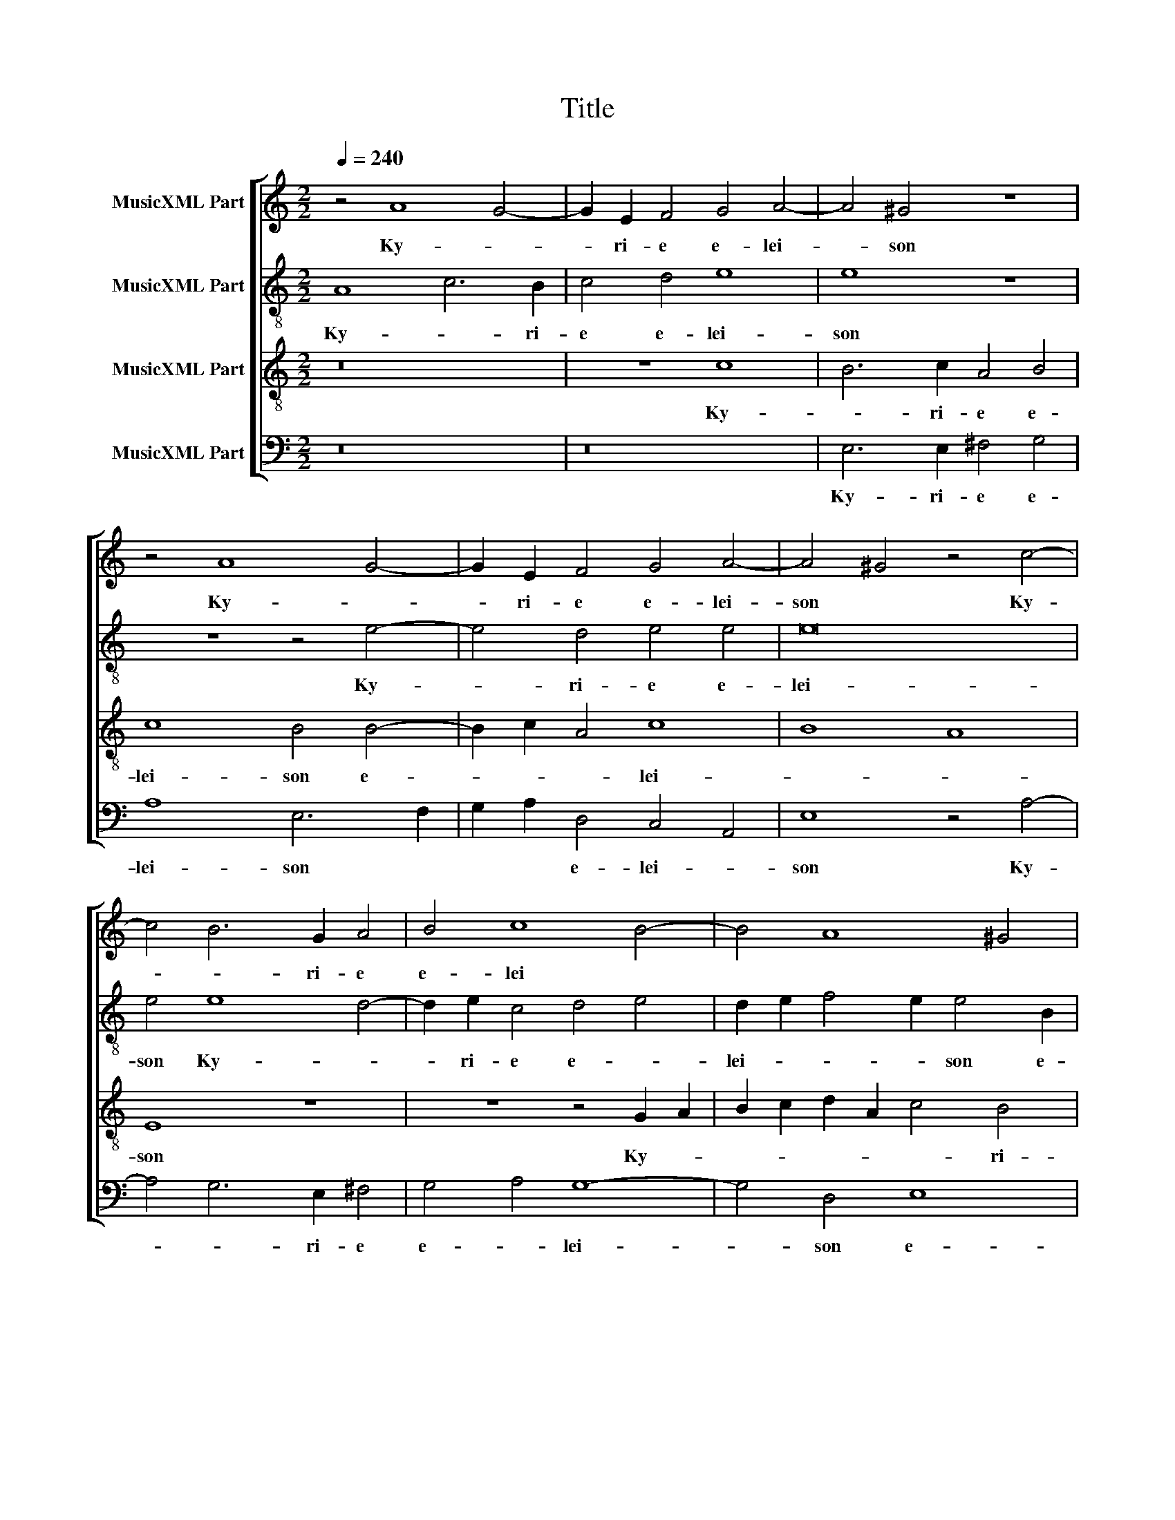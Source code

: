 X:1
T:Title
%%score [ 1 2 3 4 ]
L:1/8
Q:1/4=240
M:2/2
K:C
V:1 treble nm="MusicXML Part"
V:2 treble-8 nm="MusicXML Part"
V:3 treble-8 nm="MusicXML Part"
V:4 bass nm="MusicXML Part"
V:1
 z4 A8 G4- | G2 E2 F4 G4 A4- | A4 ^G4 z8 | z4 A8 G4- | G2 E2 F4 G4 A4- | A4 ^G4 z4 c4- | %6
w: Ky- *|* ri- e e- lei-|* son|Ky- *|* ri- e e- lei-|son * Ky-|
 c4 B6 G2 A4 | B4 c8 B4- | B4 A8 ^G4 | A16 | ^G16 | G8 E4 c4- | c4 B2 A2 c4 B4 | A4 G4 F8 | %14
w: * * ri- e|e- lei *|||son.|Chri- ste e-||* * lei-|
 E12 C4 | z4 c8 B4 | A4 G4 F8 | E4 e8 d4- | d2 c2 c8 B4- | B2 A2 A6 G2 G4- | G4 F4 G8 | E16 | %22
w: * son|Chri- ste|e- * lei-|son, Chri- *|* * ste e-|* * * * lei-||son.|
 z4 G8 A4- | A2 G2 ^F4 G4 E4 | A4 G6 A2 F4 | E8 z4 A4- | A4 G6 A2 F2 E2 | D4 C4 G2 c4 B2 | c8 A8 | %29
w: Ky- *|* * ri- e e-|lei- * * *|son Ky-|* * * ri- *|e e- * lei *||
 B4 c4 A8 | B6 A2 G4 c4- | c2 B2 A2 G2 F2 E2 c4 | B4 A8 ^G4 | A16 | ^G16 |] z104 || %36
w: * son Ky-|* * ri- e|* * * * * * e-|lei- * *||son.||
[M:2/2] z8 A6 A2 | G4 E4 ^F4 G4 | A4 A4 ^G8 | z16 | G8 E4 c4- | c4 A4 c4 B4 | z4 E8 A4- | %43
w: Et in|ter- ra pax ho-|mi- ni- bus||bo- nae vo-|* lun- ta- tis.|Lau- da-|
 A4 G4 E2 G4 G2 | A6 G2 ^F4 G4 | E4 A4 G4 F4 | E4 c4 B2 G2 A2 B2 | c4 z4 z8 | G6 G2 E4 A4 | %49
w: * mus te. Be- ne-|di- ci- mus te.|Ad- o- ra- mus|te. Glo- ri- fi- ca- mus|te.|Gra- ti- as a-|
 D4 A6 ^G2 G4 | A2 B2 c8 B4 | c4 C6 C2 G4- | G4 F4 E4 D4 | E4 G8 F4 | G8 z2 A2 B2 B2 | %55
w: gi- mus * *|ti- * * *|bi pro- pter ma-|* gnam glo- ri-|am tu- *|am. Do- mi- ne|
 c4 B4 A4 G4 | F4 E4 A4 B4 | c4 B4 G4 c4- | c2 B2 B6 A2 A4- | A4 G4 A2 E2 E2 E2 | %60
w: De- us, Rex coe-|le- stis, De- us|Pa- ter o- mni-||* po- tens. Do- mi- ne|
 ^F4 G4 A2 A2 G2 =FE | F2 F2 E4 A8 | G8 G8- | G8 A8 | z8 G4 ^F2 G2 | E4 D4 z4 G4- | %66
w: Fi- li u- ni- ge- * *|* ni- te, Je-|su Chri-|* ste.|Do- mi- ne|De- us, Do-|
 G2 ^F2 A4 c4 B4 | A2 E2 A4 ^G4 A4- | A4 E4 F8 | E8 E8 | A8 c8 | B6 c2 A4 B4 | c4 B4 G8 | %73
w: * mi- ne De- us|A- gnus De- i Fi-|* li- us|Pa- tris.|Qui tol-|lis pec- ca- ta|mun- di, mi-|
 A4 c8 B4 | A6 G2 A8 | B4 G8 A4- | A4 G4 z8 | z8 z4 B4 | c8 B4 c4 | A4 B4 c4 B4 | z4 E8 ^F4 | %81
w: se- re- re|no- * *|bis. Qui tol-|* lis|Qui|tol- lis pec-|ca- ta mun- di|su- sci-|
 ^F4 G8 G4 | A4 A4 G6 A2 | F8 E8 | z4 z2 D2 G4 F2 F2 | c2 c2 A4 A4 B4 | c4 C4 F2 E2 D4 | %87
w: pe de- pre-|ca- ti- o- nem|no- stram.|Qui se- des ad|dex- te- ram Pa- tris|mi- se- re- re no-|
 E4 z2 c4 B2 A2 A2 | G2 A2 F4 E8 | z16 | z16 | z4 A4 ^G8 | A4 B4 c8- | c4 B2 A2 B4 c4 | A4 B8 c4 | %95
w: bis. Quo- ni- am tu|so- lus san- ctus.|||Tu so-|lus Al- tis-|* * * * si-|mus, Je- su|
 A8 A4 A4 | A8 D4 A4- | A4 G4 A4 c4 | B4 G4 G4 A4 | A4 G8 F4 | G4 B4 c3 c B4 | %101
w: Chri- ste. Cum|San- cto Spi-|* ri- tu in|glo- ri- a De-|i Pa- *|tris, in glo- ri- a|
 A3 A G2 E2 F4 E2 E2 | A3 A G4 F2 D2 E4 | ^F4 z2 D2 A3 A G2 c2- | c2 B2 G4 A2 A4 ^G2 | A8 ^G8 |] %106
w: De- i Pa- tris. A- men, in|glo- ri- a De- i Pa-|tris, in glo- ri- a De-|* i Pa- tris. A- *|* men.|
 z56 |[M:2/2] z16 | z8 z4 A4- | A4 G6 E2 F4 | G4 A8 ^G2 G2 | A4 G4 E4 A4- | A2 A2 A4 ^F8 | %113
w: ||Pa-|* trem o- mni-|po- ten- tem, fa-|cto- rem coe- li|* et ter- rae,|
 G8 E4 c4- | c2 c2 A4 B4 A4- | A4 G4 A4 z2 G2 | G4 A6 G2 ^F4 | G4 E4 A8 | G4 c8 B4 | A4 A4 B8 | %120
w: vi- si- bi-|* li- um o- *|* mni- um, et|in- vi- si- bi-|li- um. Et|in u- num|Do- mi- num|
 G12 G4 | E8 D4 A4 | G2 E2 F2 G2 A4 G4 | _B4 A4 G8 | A8 D4 A4- | A4 B4 c2 A2 c4- | %126
w: Je- sum|Chri- stum, Fi-|li- um De- i u- ni-|ge- ni- tum.|Et ex Pa-|* tre na- * *|
 c2 B4 AG A2 B2 A4 | B2 G4 G2 G4 G2 G2- | G2 ^FE F4 G4 E4 | E8 z8 | z8 z4 G4 | D4 G4 F4 E4 | %132
w: |tum an- te o- mni- a|* * * * sae- cu-|la.|De-|um de De- o,|
 A4 G8 c4 | B4 A4 B4 G4 | G4 A6 A2 G4 | E4 F4 G8 | G8 z4 B4- | B2 B2 c4 B4 A4 | ^G4 A6 A2 c2 c2 | %139
w: lu- men de|lu- mi- ne, De-|um ve- rum de|De- o ve-|ro. Ge-|* ni- tum, non fa-|ctum con- sub- stan- ti-|
 B2 c2 A4 G2 c2 B4 | c4 A4 G4 F4- | F4 E4 E4 z2 E2 | F4 E2 E2 D4 ^C4 | D2 G2 E2 F2 G4 A2 A2 | %144
w: a- lem Pa- tri: per quem|o- mni- a fa-|* cta sunt. Qui|pro- pter nos ho- mi-|nes et pro- pter no- stram, et|
 _B2 B2 A4 G4 ^F4 | G4 A4 z4 d4 | c4 B4 A8 | D8 E8 | F16 | E16 | c16 | c12 G4 | _B8 B8 | %153
w: pro- pter no- stram sa-|lu- tem de-|scen- dit de|coe- *||lis.|Et|in- car-|na- tus|
 A4 E8 A4- | A2 ^G2 G4 A8 | ^G4 B8 B4 | c4 B4 A4 A4 | ^G4 B4 c8- | c4 B4 A4 G4 | F8 F8 | E16 | %161
w: est de Spi-|* ri- tu San-|cto, ex Ma-|ri- a Vir- gi-|ne: et ho-|* mo fa- *|* ctus|est.|
 z4 A8 A4 | G6 E2 F4 G4 | A4 B4 c8 | B8 z4 E4 | E4 G8 A4 | B4 c4 G4 C4 | c8 A4 A4- | A4 G6 E2 F4 | %169
w: Cru- ci-|fi- xus e- ti-|am pro no-|bis sub|Pon- * *|* ti- o Pi-|la- to, Pon-|* * ti- o|
 G4 A8 D4 | z16 | G8 E4 c4- | c4 A4 c4 B4 | A4 D8 G4- | G4 A4 B8 | G12 d4 | c4 _B4 A6 G2 | %177
w: Pi- la- to||pas- sus et|* se- pul- tus|est. Et re-|* sur- re-|xit ter-|ti- a di- *|
 F4 E2 D2 F4 E4 | z4 c4 B4 A4- | A4 G4 F8 | E8 A8- | A4 B4 c8 | A4 d4 c4 B2 B2 | A4 B4 c2 B4 AG | %184
w: * * * * e|se- cun- dum|* Scri- ptu-|ras. Et|* a- scen-|dit in coe- lum, se-|det ad dex- * * *|
 A4 A4 G4 c4 | B4 A4 G4 F4 | E2 F4 ED E2 F2 G2 D2 | F4 E4 A8- | A8 ^G8 | z8 E4 A2 A2 | %190
w: * te- ram, se-|det ad dex- te-|ram Pa- * * * * * *||* tris.|Et i- te-|
 G4 c4 B4 G4 | A8 d4 c2 c2 | A4 B4 c4 A4 | G4 E4 A2 D2 A4- | A2 G2 G8 F4 | G8 G8 | G4 c8 B4 | %197
w: rum ven- tu- rus|est cum glo- ri-|a iu- di- ca-|re vi- vos et mor-|* * * tu-|os: cu-|ius re- gni|
 A4 c8 B4- | B4 A8 G4 | A4 A8 A4 | c4 B4 A8 | z4 G8 F4 | E2 D2 E4 D4 z4 | z16 | z8 G6 G2 | %205
w: non e- rit|* fi- *|nis. Et in|Spi- ri- tum|et vi-|vi- fi- can- tem:||Qui cum|
 F4 E2 E2 G2 G2 A4 | c4 B2 d4 A4 c2- | c2 B2 A4 ^G4 A4 | B4 c4 A2 A2 B4- | B2 A2 A8 ^G4 | %210
w: Pa- tre et Fi- li- o|si- mul ad- o- ra-|* * * tur et|con- glo- ri- fi- ca-||
 A4 E6 E2 ^F2 F2 | G4 F4 E4 D4 |[M:3/1] D4 G4 F4 G4 E8 | D4 G4 A8 B8 | c16 z8 | G16 G8 | %216
w: tur: qui lo- cu- tus|est per Pro- phe-|tas. Et u- nam san-|ctam ca- tho- li-|cam|et a-|
 G8 A12 A4 | G4 G4 F8 E8 |[M:2/2] E4 B4 c4 B4 | A4 ^G4 A6 =G2 | F4 E4 D4 ^C4 | A6 A2 G4 F4 | %222
w: po- sto- li-|cam Ec- cle- si-|am. Con- fi- te-|or u- num *|* ba- ptis- ma|in re- mis- si-|
 E4 D4 G4 F4 | F4 E8 E4- | E4 E4 D8 | ^C4 E8 F4 | G4 A4 B4 c4 | d4 c2 B2 A4 G4 | F4 E2 D2 E8 | %229
w: o- nem pec- ca-|to- rum. Et|* ex- pe-|cto re- sur-|re- cti- o- nem|mor- * * * tu-|o- * * *|
 D2 D2 G4 F2 A2 G2 E2 | F2 F2 E2 A2 A4 A2 E2 | G2 ^F2 A2 A2 ^G2 G2 A2 A2 | B2 c2 A4 z2 D2 G4 | %233
w: rum. Et vi- tam ven- tu- ri|sae- cu- li, et vi- tam ven-|tu- ri sae- cu- li, ven- tu- ri|sae- cu- li, et vi-|
 F2 D2 E2 E2 D2 D2 ^C2 A2 | c4 B2 G2 A2 A2 G2 G2 | E2 A4 ^G2 A8 | ^G16 |]"^SANCTUS" A16 | G12 E4 | %239
w: tam ven- tu- ri sae- cu- li, et|vi- tam ven- tu- ri sae- cu-|li. A- * *|men.|San-||
 ^F8 G8 | A6 GF E8 | E6 F2 G2 A2 B2 c2 | d4 c2 B2 A6 D2 | E2 F2 G8 F4 | G8 z8 | z16 | %246
w: |ctus * * *|San- * * * * *|||ctus||
 G6 G2 G4 A4- | A4 ^F4 G6 A2 | F4 E2 D2 F4 E4 | D8 z8 | z8 z4 G4- | G2 G2 G4 A4 ^F4 | G4 E4 D8 | %253
w: Do- mi- nus De-|* us Sa- *|* * * * ba-|oth|Do-|* mi- nus De- us|Sa- ba- oth.|
 E8 G4 G4 | G8 A4 A4 | A8 D4 G4- | G2 G2 G4 A8 | ^G16 || z16 | z16 | z16 | z16 | z16 | z16 | z16 | %265
w: Ple- ni sunt|coe- li et|ter- ra glo-|* ri- a tu-|a.||||||||
 z16 | z16 | z16 | z16 | z16 | z16 | z16 | z16 | z16 | z16 | z16 | z16 | z16 | z16 | z16 | z16 | %281
w: ||||||||||||||||
 z16 | z16 | z16 | z16 | z16 |] z16 | z8 z4 B4- | B4 c4 A4 B4 | c8 B4 B4 | c4 B4 A4 G2 E2 | %291
w: ||||||A-|* gnus * De-|* i qui|tol- lis pec- ca- ta|
 F4 E4 z2 E2 A4 | G2 E2 F4 E2 A4 ^G2 | A2 A2 d4 c2 B2 B2 B2 | A4 ^G2 G2 A4 =G2 E2 | %295
w: mun- di, qui tol-|lis pec- ca- ta mun- *|di, qui tol- lis pec- ca- ta|mun- di, qui tol- lis pec-|
 D2 G2 G4 G4 c4- | c4 B4 A4 G4 | A6 B2 c4 B2 G2- | G2 F2 E6 DC D4 | E4 E8 D4 | E4 G4 F4 E4 | %301
w: ca- ta mun- di, mi-|* se- re- re|no- * * bis, mi-|* se- re- * * *|re, mi- se-|re- re no- bis,|
 z4 A8 G4 | c4 B4 A8 | E16- | E16 |] %305
w: mi- se-|re- re no-|bis.||
V:2
 A8 c6 B2 | c4 d4 e8 | e8 z8 | z8 z4 e4- | e4 d4 e4 e4 | e16 | e4 e8 d4- | d2 e2 c4 d4 e4 | %8
w: Ky- * ri-|e e- lei-|son|Ky-|* ri- e e-|lei-|son Ky- *|* ri- e e- *|
 d2 e2 f4 e2 e4 B2 | ^c4 d4 e8 | e16 | z4 c8 A4 | f8 e4 g4 | f4 e8 d4 | c4 B4 c4 A4- | %15
w: lei- * * * son e-|lei * *|son.|Chri- ste|e- * *|* lei- *|* * son Chri-|
 A2 B2 c2 d2 e8 | c4 e8 d4 | c4 B2 B2 c4 d4 | e4 g4 f4 d4 | f8 e8 | d16 | ^c16 | z16 | z16 | z16 | %25
w: |ste e- *|lei- son, e- lei- *|* * son, Chri-|ste e-|lei-|son.||||
 z4 e8 f4- | f2 e2 d4 e4 c4 | f4 e6 f2 d4 | e8 d4 d4- | d4 e6 d2 c4 | d4 d4 e8 | %31
w: Ky- *|* * ri- e e-|lei- * * *|* son Ky-|* * * ri-|e e- lei|
 f6 g2 a2 g2 f2 e2 | d4 f4 e4 e4 | f2 e2 e8 d4 | e16 |] z104 ||[M:2/2] A8 A4 c4- | %37
w: |son Ky- * ri-|e e- lei- *|son.||Et in ter-|
 c2 B2 c4 d4 e4- | e4 e4 e8 | z8 z4 e4- | e4 B4 c4 G4 | c6 d2 e6 d2 | c2 BA ^G4 A4 e4 | %43
w: * ra pax ho- mi-|* ni- bus|bo-|* nae vo- lun-|ta- * * *|* * * * tis. Lau-|
 d4 d4 c2 e4 e2 | f6 d2 d4 d4 | z2 g4 f4 e4 d2 | ^c2 c2 e2 f2 g4 f4 | e8 z4 e4- | e2 d2 d4 g4 f4 | %49
w: da- mus te. Be- ne-|di- ci- mus te.|Ad- o- ra- mus|te. Glo- ri- fi- ca- mus|te. Gra-|* ti- as a- gi-|
 f4 e8 e4 | z8 G8 | G4 A8 B4 | c6 d2 e2 f2 g4- | g2 g2 e4 c8 | d4 z2 e2 e2 e2 g4 | f2 e4 e2 e8 | %56
w: mus ti- bi|pro-|pter ma- gnam|glo- * * * *|* ri- am tu-|am. Do- mi- ne De-|us, Rex coe- le-|
 c4 e4 e4 e4- | e2 dc d4 e4 c4 | g4 g4 e8- | e8 z2 ^c2 c2 c2 | d4 e4 f2 c2 e4 | d4 ^c4 z4 f4- | %62
w: stis, De- us Pa-|* * * * ter o-|mni- po- tens.|* Do- mi- ne|Fi- li u- ni- ge-|ni- te, Je-|
 f2 e4 dc d4 e4 | d8 f8 | z8 e4 d2 B2 | c4 B4 z8 | A3 B c2 d2 e4 e4 | e8 e4 e4- | e4 ^c4 d8 | %69
w: * * * * * su|Chri- ste.|Do- mi- ne|De- us|A- * * * * gnus|De- i Fi-|* li- us|
 B8 ^c8 | z8 z4 A4 | e8 d6 e2 | c4 d4 e4 d4 | f8 d4 g4 | ^f4 g8 f4 | g8 e8- | e8 f8 | %77
w: Pa- tris.|Qui|tol- lis pec-|ca- ta mun- di,|mi- se- re-|re no- *|bis. Qui|* tol-|
 e4 f2 d4 c2 B4 | A4 e4 e4 e2 e2 | f4 e4 e8 | ^c4 c8 d4 | d4 e8 e4 | f4 c4 e4 e4 | d6 c2 B8 | %84
w: lis pec- ca- ta mun-|di Qui tol- lis pec-|ca- ta mun-|di su- sci-|pe de- pre-|ca- ti- o- nem|no- * *|
 c2 e2 f4 e2 e2 c2 c2 | g4 f4 e4 E2 E2 | A4 G2 c4 BA B4 | c4 f4 e2 d4 c2 | B2 c2 d8 ^c4 | z16 | %90
w: stram. Qui se- des ad dex- te-|ram Pa- tris mi- se-|re- re no- * * *|bis. Quo- ni- am tu|so- lus san- ctus.||
 z4 z2 e4 f4 e2 | e4 d4 e4 e4 | c4 d4 f4 e4- | e2 d2 e2 f2 g4 g4 | ^f4 g4 d4 e4- | e2 d2 d8 ^c4 | %96
w: Tu so- lus|Do- mi- nus. Tu|so- lus Al- tis-|* * * * * si-|mus, Je- su Chri-|* * * ste.|
 z4 f4 f4 e4 | e6 e2 ^f4 g4 | g2 G2 B4 c8 | d4 e6 d2 c4 | B2 B2 g2 g2 f2 e4 e2 | c2 d2 e4 d4 G4 | %102
w: Cum San- cto|Spi- ri- tu in|glo- ri- a De-|i Pa- * *|tris, in glo- ri- a De- i|Pa- * tris. A- men,|
 z2 c2 e3 e d4 ^c4 | d2 A2 d3 d c2 d2 G2 g2- | g2 d2 e12 | e16 |] z56 |[M:2/2] z16 | z8 z4 A4 | %109
w: in glo- ri- a De-|i in glo- ri- a De- i Pa-|* tris. A-|men.|||Pa-|
 c4 B4 c4 d4 | e4 e4 z2 e2 e4 | c2 d4 e4 A2 f4 | e8 z4 d4 | B4 c6 c2 A4 | f6 e2 d4 f4 | e8 d4 d4 | %116
w: trem o- mni- po-|ten- tem, fa- cto-|rem coe- li et ter-|rae, vi-|si- bi- li- um|o- mni- um, et|in- vi- si-|
 e6 e2 f4 d4 | e4 g4 f4 e4- | e2 d2 f2 ed e2 f2 g4- | g4 ^f4 g8 | e6 d2 c4 B4 | A8 A8 | %122
w: bi- li- um. *|* Et in u-|* num Do- * * * * *|* mi- num|Je- * * sum|Chri- stum,|
 e4 d2 B2 c2 d2 e4 | d4 f4 e4 d4 | f4 e2 c2 d2 e2 f4 | e4 g4 f4 e4 | g2 d2 g4 ^f2 g4 f2 | %127
w: Fi- li- um De- i u-|ni- ge- ni- tum,|Fi- li- um De- i u-|ni- ge- ni- tum.|Et ex Pa- tre na- *|
 g2 d4 d2 e4 d4 | d2 cB A4 B4 A4 | ^G8 A4 f4 | e4 g2 fe f4 e4 | z8 z4 g4 | f4 d4 e2 f2 g4- | %133
w: tum an- te o- mni-|a * * * sae- cu-|la. De- um|de De- * * * o,|lu-|men de lu- * *|
 g4 f4 g4 d4 | e4 A6 A2 B4 | c4 c4 d8 | e2 e4 e2 f4 e4 | d4 c2 A4 G2 A4 | B4 d4 ^c4 e3 e | %139
w: * mi- ne, De-|um ve- rum de|De- o ve-|ro. Ge- ni- tum, non|fa- ctum Ge- ni- tum,|non fa- ctum con- sub-|
 g2 g2 f2 f2 e4 d4 | e4 f4 e4 A2 c2 | d6 c2 B4 ^c4 | d4 z2 e2 f4 e2 e2 | d4 ^c4 d2 g2 e2 f2 | %144
w: stan- ti- a- lem Pa- tri:|per quem o- mni- a|fa- * * cta|sunt. Qui pro- pter nos|ho- mi- nes et pro- pter|
 g4 d6 d2 d4 | B2 B2 d2 d2 e4 d4 | e4 g6 fe f4 | g4 d8 c4 | _B4 A4 d8 | ^c16 | f16 | e12 e4 | %152
w: no- stram sa- lu-|tem, et pro- pter no- stram|sa- lu- * * *|tem de- scen-|dit de coe-|lis.|Et|in- car-|
 d8 d8 | ^c4 c4 e4 f4 | e4 e8 d4 | e4 e8 e4 | e6 e2 e4 f4 | e8 z8 | A8 f4 e4 | d12 c4 | B16 | %161
w: na- tus|est de Spi- ri-|tu San- *|cto, ex Ma-|ri- a Vir- gi-|ne:|et ho- mo|fa- ctus|est.|
 A8 A4 c4- | c2 B2 c4 d4 e4 | ^f4 g4 e4 e4- | e4 e4 d4 B4 | c4 d4 e4 f4 | g6 f2 e2 d2 f4- | %167
w: Cru- ci- fi-|* xus e- ti- am|pro no- * bis|* sub Pon- ti-|o Pi- la- *||
 f2 e2 e8 d4 | e8 z8 | z4 A4 c4 B4 | c4 d4 e8- | e4 d4 z4 c4 | A4 f4 e4 g4- | g4 f4 g8 | z8 G8 | %175
w: |to,|sub Pon- ti-|o Pi- la-|* to, pas-|sus et se- pul-|* tus est.|Et|
 c4 d4 e4 B4 | c4 d4 f4 e4- | e2 d2 d8 ^c4 | z4 e4 g4 c4 | f4 e8 d4 | e8 z8 | d8 e4 f4- | %182
w: re- sur- re- xit|ter- ti- a di-|* * * e|se- cun- dum|Scri- ptu- *|ras.|Et a- scen-|
 f4 d4 g8 | f8 e4 g4 | f4 e4 d2 d2 e4 | z4 f4 e4 d4 | c4 _B4 A4 d4- | d4 c4 f4 e4- | e4 d4 e8 | %189
w: * dit in|coe- lum, se-|det ad dex- te- ram,|se- det ad|dex- te- ram Pa-||* * tris.|
 A8 c6 d2 | e4 e4 d2 G2 g4- | g4 f4 g4 g4 | f2 f2 d4 e2 e2 f4 | d4 g6 f2 f4 | e2 dc B2 c2 d4 d4 | %195
w: Et i- te-|rum ven- tu- * *|* rus est cum|glo- ri- a iu- di- ca-|re vi- vos et|mor- * * * * * tu-|
 e4 e8 d4 | c4 G8 B4 | c6 A2 e2 f2 g4- | g2 fe f4 e4 e4- | e4 e4 f4 f4 | e8 z8 | z8 d6 d2 | %202
w: os: cu- ius|re- gni non|e- rit fi- * *|* * * * nis. Et|* in Spi- ri-|tum|et vi-|
 ^c2 d2 c4 d4 =c2 c2 | c6 c2 d2 e2 f4 | e2 e2 d4 e8 | c6 c2 d4 f2 f2 | e2 c2 d4 f4 e2 e2- | %207
w: vi- fi- can- tem: Qui ex|Pa- tre Fi- li- o-|que pro- ce- dit.|Qui cum Pa- tre et|Fi- li- o si- mul ad-|
 e2 d2 c4 B4 e4 | e4 e4 ^f4 g4 | e16 | e4 ^c6 c2 d2 d2 | e4 c6 c2 A4 |[M:3/1] B4 B4 d4 e4 c8 | %213
w: * o- ra- tur et|con- glo- ri- fi-|ca-|tur: qui lo- cu- tus|est per Pro- phe-|tas. Et u- nam san-|
 d4 e4 f8 d8 | e8 c8 d8 | e8 e12 e4 | d4 d4 f4 c4 f4 f4 | e4 e4 d8 B8 |[M:2/2] ^c4 e8 g4 | %219
w: ctam ca- tho- li-|cam et a-|po- sto- li-|cam et a- po- sto- li-|cam Ec- cle- si-|am. Con- fi-|
 f2 e4 e2 c2 d2 e4 | A4 z2 e2 f4 e4 | d2 d2 c2 d2 e4 A2 A2 | G2 A4 B4 c4 A2- | A2 B4 A2 ^G4 A4 | %224
w: te- or u- num ba- ptis-|ma Con- fi- te-|or u- num ba- ptis- ma in|re- mis- si- o- nem|* pec- ca- to- rum.|
 c4 c4 A8 | A4 ^c8 d4 | e4 c4 B4 e4 | g4 e4 f4 e4- | e2 d2 d8 ^c4 | d2 f2 e4 A4 z2 G2 | %230
w: Et ex- pe-|cto re- sur-|re- cti- o- nem|mor- tu- o- *||rum. Et vi- tam ven-|
 d4 ^c4 z2 f2 e2 =c2 | d2 d2 c2 BA B2 e2 f4 | e2 g2 f2 e2 f2 f2 e3 d | c2 BA B2 c2 A8 | %234
w: tu- ri ven- tu- ri|sae- cu- li, * * * et vi-|tam ven- tu- ri sae- cu- li, *||
 e4 g4 f2 f2 e3 f | g2 f2 e4 e8 | e16 |] z4 A6 B2 c2 d2 | e16 | d4 d6 c2 d2 e2 | f8 c8 | c8 B8- | %242
w: et vi- tam ven- tu- ri|sae- cu- li. A-|men.|San- * * *||ctus San- * * *|* ctus|San- *|
 B4 G4 d4 A4 | c16 | B4 d6 d2 d4 | e6 d2 ^c4 d4 | B2 e4 e2 e4 f4- | f4 d4 z4 e4- | e2 d2 d8 ^c4 | %249
w: ||ctus Do- mi- nus|De- us Sa- ba-|oth Do- mi- nus De-|* us Sa-|* * * ba-|
 d2 d4 d2 d4 e4 | ^c4 d2 =c2 B2 A2 B4- | B2 cd e8 A4 | B4 c8 B4 | c4 c4 e4 e4 | d8 f4 f4 | %255
w: oth Do- mi- nus De-|us Sa- * * * *||* * ba-|oth. Ple- ni sunt|coe- li et|
 e8 g4 d4- | d2 d2 e4 c4 d4 | e16 ||"^BENEDICTUS (Altus, Tenor, Bassus)" z8 e8- | e4 e4 e8 | %260
w: ter- ra glo-|* ri- a tu- *|a.|Be-|* ne- di-|
 d8 A4 c4- | c2 B2 A2 B2 c2 d2 e4- | e4 d4 e8 | z8 z4 e4- | e4 e4 e8 | d8 c6 d2 | e4 f6 e2 d2 c2 | %267
w: ctus qui ve-||* * nit|Be-|* ne- di-|ctus qui *|* ve- * * *|
 B4 c4 B8 | A4 f8 f4 | f8 e8 | z4 e8 e4 | e8 d4 B4 | c2 B2 c2 d2 e4 d4 | e8 d8 | z16 | z8 G8 | %276
w: |nit Be- ne-|di- ctus|be- ne-|di- ctus qui|ve- * * * * *|* nit||in|
 c6 c2 A4 c4- | c2 d2 e2 d2 c2 B2 A2 G2 | A4 c4 G4 A4 | c6 c2 A4 f4- | f4 e4 d4 d4 | e8 c8 | %282
w: no- mi- ne Do-||* mi- ni in|no- mi- ne Do-|* mi- ni. Ho-|san- na|
 z4 A4 f4 e4 | A8 B8 | c16 | B16 |]"^AGNUS DEI" z8 e8- | e4 f4 e4 d2 c2 | d4 e4 c4 g4- | %289
w: Ho- san- na|in ex-|cel-|sis.|A-|* gnus * De- *||
 g4 f4 g2 d2 g4 | f2 e4 d4 c2 c4 | A2 A2 a4 g2 g2 c2 d2 | e4 A4 z4 z2 B2 | c4 B4 e4 d2 B2 | %294
w: * * i qui tol-|lis pec- ca- ta mun-|di, qui tol- lis pec- ca- ta|mun- di, qui|tol- lis pec- ca- ta|
 c4 B2 B2 A4 B2 g2 | f2 e2 d4 e4 e4- | e4 g4 f4 e2 e2- | e2 dc d4 e8 | z8 z4 A4- | A4 G4 A6 B2 | %300
w: mun- di, qui tol- lis pec-|ca- ta mun- di, mi-|* se- re- re no-|* * * * bis,|mi-|* se- re- re|
 c4 B4 A4 ^G4 | A8 z4 e4- | e4 d4 c4 B4 | A4 B4 c8 | B16 |] %305
w: no- * * *|bis, mi-|* se- re- re|no- * *|bis.|
V:3
 z16 | z8 c8 | B6 c2 A4 B4 | c8 B4 B4- | B2 c2 A4 c8 | B8 A8 | E8 z8 | z8 z4 G2 A2 | %8
w: |Ky-|* ri- e e-|lei- son e-|* * * lei-||son|Ky- *|
 B2 c2 d2 A2 c4 B4 | e4 d4 c8 | B16 | z16 | z8 z4 E4 | F4 G4 A4 D4 | E8 z4 F4 | D4 A8 G4 | %16
w: * * * * * ri-|e e- lei|son.||Chri-|ste e- lei- *|son Chri-|ste e- *|
 A4 B4 c4 A4- | A4 ^G4 A4 B4 | c4 e4 d8 | c4 A2 B2 c2 B2 c4 | A4 A4 _B8 | A16 | B8 c6 B2 | %23
w: * * * lei-||son, e- lei-|son, Chri- * * * *|ste e- lei-|son.|Ky- * *|
 A4 d4 B4 c4- | c2 d2 e2 dc B2 A2 d4- | d2 c2 c2 BA B2 c2 d4 | A2 c4 B2 c4 A4 | %27
w: * ri- e e-|* * * * * * * lei-||* * * son e-|
 F2 G2 A2 B2 c2 A2 G4 | C8 D8 | G8 E8 | G4 G8 A4- | A2 G2 F6 G2 A4 | z2 d4 c2 B4 B4 | c6 B2 A8 | %34
w: lei- * * * * * *|||son Ky- *|* * * ri- e|Ky- ri- e e-|lei- * *|
 B16 |]"^GLORIA" G8 A8 c8 c8 c8 B8 c8 d8 B8 d8 c8 B8 B8 ||[M:2/2] z16 | z8 z4 c4- | c4 c4 B6 c2 | %39
w: son.|Glo- * * ri- a in ex- cel- sis De- * * o||Et|* in ter- ra|
 A4 B4 c4 c4 | B4 G8 E4 | E4 F4 E8 | A4 B4 c6 B2 | A4 B4 G2 c4 c2 | c6 B2 A4 B4 | z2 c4 c2 c4 A4 | %46
w: pax ho- mi- ni-|bus bo- nae|vo- lun- ta-|tis. Lau- da- mus|te. Be- ne- di- ci-|mus * * te.|Ad- o- ra- mus|
 A8 z4 d4 | c2 A2 B2 c2 d4 c4- | c2 B2 B4 c4 A4 | A4 c8 B4 | d4 e4 e4 d4 | c6 c2 A4 e4- | %52
w: te. Glo-|ri- fi- ca- mus te. Gra-|* ti- as a- gi-|mus ti- bi|pro- pter ma- gnam|glo- ri- am tu-|
 e2 d2 c8 B4 | c6 B2 A8 | G2 B2 B2 B2 c4 B4 | A4 ^G4 A4 E4 | A4 B4 c4 B4 | A4 G2 F2 E4 e4- | %58
w: ||am. Do- mi- ne De- us,|Rex coe- le- stis,|De- us Pa- ter|o- * * * mni-|
 e2 d2 d6 c2 c2 BA | B4 B4 A2 A2 A2 A2 | A4 c4 c2 BA B2 c2 | A2 A2 A4 c8- | c8 B4 c4- | %63
w: |* po- tens. Do- mi- ne|Fi- li u- * * * ni-|ge- ni- te, Je-|* su Chri-|
 c4 B4 c4 c4 | B2 c2 A4 B4 z4 | z8 d4 c2 B2 | d4 e4 A4 B4 | c8 B4 c4- | c4 A4 A4 A4- | A4 ^G4 A8 | %70
w: * * ste. Do-|mi- ne De- us,|Do- mi- ne|De- us A- gnus|De- i Fi-|* li- us Pa-|* * tris.|
 z16 | z16 | z4 B8 B4 | c4 A4 d8- | d4 c2 B2 A8 | G4 B4 c8 | B6 c2 A4 B4 | c3 B A2 B4 A4 G2 | %78
w: ||mi- se-|re- re no-||bis. Qui tol-|lis pec- ca- ta|mun- * * * * *|
 A4 A4 ^G4 A2 A2- | A2 c4 B4 A4 ^G2 | A4 A8 A4 | A4 c8 c4 | c4 A4 B4 c4 | B2 A2 A8 ^G4 | %84
w: di, qui tol- lis pec-|* ca- ta mun- *|di su- sci-|pe de- pre-|ca- ti- o- nem|no- * * *|
 A8 z2 E2 A4 | G2 G2 d2 d2 c4 B4 | A2 c4 G2 A2 G2 ^F4 | G4 z4 z8 | z8 z4 z2 A2- | A2 _B4 A2 A4 G4 | %90
w: stram. Qui se-|des ad dex- te- ram Pa-|tris mi- se- re- re no-|bis.|Tu|* so- lus Do- mi-|
 A4 A4 c4 B4 | c4 A4 B4 B4 | c4 B4 A4 c4- | c4 c4 G8 | d8 G8 | F8 E8 | z4 A4 A4 c4 | B6 B2 d4 e4 | %98
w: nus. Tu so- lus|Do- mi- nus. Tu|so- lus Al- tis-|* si- mus,|Je- su|Chri- ste.|Cum San- cto|Spi- ri- tu in|
 d6 d2 c4 A4- | A4 B4 c8 | d4 z2 G2 A3 A G2 E2 | F4 c4 A2 A2 c3 c | A4 B2 c2 A2 F2 E4 | %103
w: glo- ri- a De-|* i Pa-|tris, in glo- ri- a De-|i Pa- tris, in glo- ri-|a De- i Pa- tris, A-|
 D2 D2 _B2 A2 A2 A2 e3 e | d4 c2 G2 c4 B4 | c8 B8 |]"^CREDO" G8 E8 F8 D8 E8 G8 A8 | %107
w: men, in glo- ri- a, in glo- ri-|a De- i Pa- tris.|A- men.|Cre- do in u- num De- um|
[M:2/2] c8 B6 c2 | A4 B4 c6 d2 | e12 d4 | z4 c4 B6 c2 | A4 B4 ^c4 d4- | d4 ^c4 d8 | G4 E4 c6 c2 | %114
w: Pa- trem o-|mni- po- ten- *|* tem,|fa- cto- rem|coe- li et ter-|* * rae,|vi- si- bi- li-|
 A4 d8 c4 | B8 z2 A2 B4 | c6 A2 d4 d4 | c4 c4 d4 c4- | c2 B2 AGAB c4 G4 | d8 G8- | G4 E4 e4 d4- | %121
w: um o- mni-|um, et in-|vi- si- bi- li-|um. Et in u-|* num Do- * * * * mi-|num Je-|* sum Chri- *|
 d4 c4 d8 | z8 z4 c4 | _B2 G2 A2 =B2 c4 B4 | d4 c4 B4 c4- | c4 d4 c8 | d8 d8 | d2 B4 B2 c4 B4 | %128
w: * * stum,|Fi-|li- um De- i u- ni-|ge- ni- tum. Et|* ex Pa-|tre na-|tum an- te o- mni-|
 A4 d8 c4 | B6 c2 d4 A4 | c4 B4 d4 G4 | z4 d8 c4- | c4 B4 c4 e4 | d4 d8 B4 | c6 c2 d4 e4- | %135
w: a sae- cu-|la. * * De-|um de De- o,|lu- men|* de lu- mi-|ne, De- um|ve- rum de De-|
 e2 d2 c8 B4 | c8 z8 | z4 e6 e2 c2 d2 | e4 A4 e3 e c2 c2 | d2 e2 c8 d2 G2- | G2 A4 B4 c4 A2- | %141
w: * o ve- *|ro.|Ge- ni- tum, non|fa- ctum con- sub- stan- ti-|a- lem Pa- tri: per|* quem o- mni- a|
 A2 B4 A4 G2 A4- | A8 z4 A4 | _B4 A2 A2 G4 c4 | d4 z2 A2 _B2 B2 A4 | G4 F4 G8 | G4 d8 c4 | %147
w: * fa- * cta sunt.|* Qui|pro- pter nos ho- mi-|nes et pro- pter no-|stram sa- lu-|tem de- scen-|
 B4 A4 G8 | d8 A8 | A16 | A16 | G12 E4 | F8 G8 | E4 E4 c4 c4 | B8 A8 | B4 ^G8 G4 | A4 B4 ^c4 d4 | %157
w: dit de coe-||lis.|Et|in- car-|na- tus|est de Spi- ri-|tu San-|cto, ex Ma-|ri- a Vir- gi-|
 B4 B4 e8- | e4 d4 c8- | c4 B4 A8- | A4 ^G2 ^F2 G8 | z16 | z16 | z8 A6 A2 | G4 E4 ^F4 G4 | %165
w: ne: et ho-|* mo fa-|* ctus est.||||Cru- ci-|fi- xus e- ti-|
 A4 B4 c4 B2 A2 | G4 c6 B2 A4- | A2 G2 F2 E2 F8 | E4 E4 c4 A4 | B4 c4 F4 G4 | z4 G4 E4 c4- | %171
w: am pro no- * *|||bis sub Pon- ti-|o Pi- la- to|pas- sus et|
 c4 B4 c2 B2 A2 G2 | F6 G2 A4 G4 | d8 G8 | c8 d4 e4- | e4 B4 c4 d4 | e4 d8 c4 | d4 c2 B2 A4 A4 | %178
w: * se- pul- * * *|* * * tus|est. Et|re- sur- re-|* xit ter- ti-|a di- *|e * * * se-|
 A8 G4 F2 G2 | A2 B2 c4 A4 B4 | c8 z8 | z8 A8- | A4 B4 c4 G4 | d8 e8 | d4 A4 B4 c4 | d6 A2 c4 d4 | %186
w: cun- dum Scri- *|* * * ptu- *|ras.|Et|* a- scen- dit|in coe-|lum, se- det ad|dex- te- ram Pa-|
 A4 d4 c4 B4 | A8 A4 G4 | F8 E8 | E4 ^F2 F2 G4 A4 | B4 c4 d8 | d4 c2 c2 B4 c4- | c2 d2 B4 G4 A4 | %193
w: tris, se- det ad|dex- te- ram|Pa- tris.|Et i- te- rum ven-|tu- rus est|cum glo- ri- a iu-|* di- ca- re vi-|
 B4 c4 A6 B2 | c2 B4 AG A4 A4 | c4 c8 d4 | e8 d8 | z4 A4 G2 A2 B2 c2 | d4 d4 B8 | A8 z8 | %200
w: vos et mor- *|* * * * * tu-|os: cu- ius|re- gni|non e- * * *|* rit fi-|nis.|
 z8 c6 d2 | B4 c4 d2 A4 A2 | A2 _B2 A4 D4 A2 A2 | A4 G2 A4 B2 c4 | B2 c2 A4 B8 | A6 A2 G4 F2 F2 | %206
w: San- ctum|Do- mi- num et vi-|vi- fi- can- tem: Qui ex|Pa- tre Fi- li- o-|que pro- ce- dit.|Qui cum Pa- tre et|
 A2 A2 G4 d4 A4 | c2 G2 A4 E4 c4 | B4 A4 d8- | d4 c4 B8 | A4 A6 A2 A2 A2 | c4 A2 A4 G4 ^F2 | %212
w: Fi- li- o si- mul|ad- o- ra- tur et|con- glo- ri-|* fi- ca-|tur: qui lo- cu- tus|est per Pro- phe- *|
[M:3/1] G8 z8 z4 c4 | B4 c4 A8 G8 | G8 A8 B8 | c8 c8 c8 | B8 c12 c4 | c4 c4 A8 ^G8 | %218
w: tas. Et|u- nam san- ctam|ca- tho- li-|cam et a-|po- sto- li-|cam Ec- cle- si-|
[M:2/2] A4 E4 A4 B4 | c4 B4 A4 B4 | d4 A4 A6 A2 | D4 A4 c8- | c4 F4 G4 c4 | d6 c2 B4 c4 | %224
w: am. Con- fi- te-|or u- num ba-|ptis- ma in re-|mis- si- o-|* nem pec- ca-|to- * * rum.|
 A4 E4 F8 | E8 z8 | E4 F4 G4 A4 | B4 c4 d4 G4 | _B8 A8- | A4 c4 c8 | A4 z2 e4 d4 c2 | %231
w: Et ex- pe-|cto|re- sur- re- cti-|o- nem mor- tu-|o- rum.|* Et vi-|tam ven- tu- ri|
 B2 A2 A4 z2 E2 A4 | G2 E2 F2 c2 A2 B2 c3 B | A2 D2 G4 F2 F2 E2 e2 | e2 dc d2 e2 c4 c4- | %235
w: sae- cu- li, et vi-|tam ven- tu- ri sae- cu- li, *|* et vi- tam ven- tu- ri|sae- * * * cu- li. A-|
 c4 B4 c8 | B16 |] A6 B2 c2 d2 e4- | e2 d2 c4 B4 c4 | A8 B8 | z8 A8- | A8 G8- | G4 E4 ^F8 | G8 A8 | %244
w: |men.||||San-||* ctus San-||
 D8 G6 G2 | G4 A6 G2 ^F4 | G4 C2 c4 c2 A4 | d6 c2 B4 c4 | A4 G4 A8 | B16 | z4 d6 d2 d4 | %251
w: ctus Do- mi-|nus De- us Sa-|ba- oth Do- mi- nus|De- us Sa- *|* * ba-|oth,|Do- mi- nus|
 e8 ^c4 d4- | d4 G4 G4 G4 | G4 G4 c8- | c4 B4 c4 d4- | d4 c4 B6 B2 | B4 c8 B2 A2 | B16 || z16 | %259
w: De- us Sa-|* ba- oth. Ple-|ni sunt coe-|* li et ter-|* ra glo- ri-|a tu- * *|a.||
 z16 | z16 | z4 A8 A4 | A8 G4 E4 | F2 E2 D2 E2 F2 G2 A2 B2 | c4 B2 A2 B4 c4 | A6 G2 A2 B2 c4- | %266
w: ||Be- ne-|di- ctus qui|ve- * * * * * * *|||
 c2 B2 A2 G2 A4 B4 | ^G4 A8 G4 | A8 z4 A4- | A4 A4 A8 | G4 E4 G2 F2 G2 A2 | B2 G2 c2 B2 A4 e4- | %272
w: ||nit Be-|* ne- di-|ctus qui ve- * * *||
 e2 d2 c8 B4 | c8 z4 G4- | G4 c6 c2 A4 | c6 d2 e2 d2 c2 B2 | A2 G2 F2 E2 F4 A4 | G4 G8 c4- | %278
w: |nit in|* no- mi- ne|Do- * * * * *|* * * * * mi-|ni in no-|
 c2 c2 A4 c6 B2 | A2 G2 F2 E2 F2 G2 A4- | A2 B2 c8 B4 | c4 G4 A8 | G4 F2 G2 A2 B2 c4- | %283
w: * mi- ne Do- *||* * * mi-|ni. Ho- san-|na in * * * *|
 c2 B2 A8 G4 | F4 E4 A8 | ^G16 |] z8 z4 c4- | c4 c4 B8- | B4 A2 G2 A4 d4 | c8 d4 z4 | z8 A4 e4 | %291
w: * * * ex-|cel- * *|sis.|A-|* gnus De-||* i|qui tol-|
 d6 c2 B2 c2 A4 | B2 B2 d2 A2 c4 B4 | z8 z4 B4 | e8 c2 d2 e4 | A2 c4 B2 c4 A4- | A4 G4 D4 E4 | %297
w: lis pec- ca- ta mun-|di, pec- ca- ta mun- di,|qui|tol- lis pec- ca-|ta mun- * di, mi-|* se- re- re|
 F8 E8 | A4 G4 A6 B2 | c4 B4 A3 G F4 | E8 z4 e4- | e4 d4 c4 B4 | A8 e2 e4 d2 | c4 B4 A8 | ^G16 |] %305
w: no- bis,|mi- se- re- *|* re no- * *|bis, mi-|* se- re- re|no- bis, mi- se-|re- re no-|bis.|
V:4
 z16 | z16 | E,6 E,2 ^F,4 G,4 | A,8 E,6 F,2 | G,2 A,2 D,4 C,4 A,,4 | E,8 z4 A,4- | %6
w: ||Ky- ri- e e-|lei- son *|* * e- lei- *|son Ky-|
 A,4 G,6 E,2 ^F,4 | G,4 A,4 G,8- | G,4 D,4 E,8 | A,,16 | E,16 | z16 | z16 | z4 C,4 A,,4 A,4- | %14
w: * * ri- e|e- * lei-|* son e-|lei|son.|||Chri- ste e-|
 A,4 ^G,4 A,6 =G,2 | F,8 E,4 E,4 | F,4 G,4 A,4 D,4 | E,8 z8 | z4 E,4 F,4 G,4 | A,4 D,4 E,4 C,4 | %20
w: * * lei- *|* son Chri-|ste e- lei- *|son,|Chri- ste e-|lei- * * *|
 D,8 G,,8 | A,,16 | z4 E,8 F,4- | F,2 E,2 D,4 E,4 C,4 | A,,2 B,,2 C,2 D,2 E,2 F,2 D,4 | %25
w: |son.|Ky- *|* * ri- e e-|lei- * * * * * son|
 A,6 G,F, E,4 D,2 E,2 | F,4 G,4 C,4 F,4 | z8 z4 G,4- | G,4 A,6 G,2 ^F,4 | G,4 C,6 B,,2 A,,4 | %30
w: Ky- * * * ri- *|e e- lei son|Ky-||ri- e * *|
 G,,4 G,,4 C,8 | z4 D,6 E,2 F,4 | G,4 A,4 E,4 E,4 | A,6 G,2 F,8 | E,16 |] z104 ||[M:2/2] z16 | %37
w: e- lei son|Ky- * *|* ri- e e-|lei- * *|son.|||
 z16 | A,,4 A,,4 E,6 E,2 | ^F,4 G,4 A,4 A,4 | E,8 C,8 | A,,4 A,8 G,4 | A,4 E,2 E,2 A,6 G,2 | %43
w: |Et in ter- ra|pax ho- mi- ni-|bus bo-|nae vo- lun-|ta- tis. Lau- da- *|
 ^F,4 G,4 C,2 C,4 C,2 | F,6 G,2 D,4 G,4 | C,4 F,4 C,4 D,4 | A,,8 z8 | A,4 G,2 E,2 F,2 G,2 A,4 | %48
w: * mus te. Be- ne-|di- ci- mus te.|Ad- o- ra- mus|te.|Glo- ri- fi- ca- mus te.|
 G,6 G,2 C,4 D,4- | D,2 D,2 A,,4 E,8 | D,4 C,6 C,2 G,4 | E,4 F,6 F,2 E,4 | A,8 G,8 | z16 | %54
w: Gra- ti- as a-|* gi- mus ti-|bi pro- pter ma-|gnam glo- ri- am|tu- am.||
 z2 G,2 E,2 E,2 A,4 E,4 | z2 A,2 B,2 B,2 C4 B,4 | A,4 ^G,4 A,4 E,4 | A,,4 B,,4 C,4 A,,4 | %58
w: Do- mi- ne De- us,|Do- mi- ne De- us,|Rex coe- le- stis,|De- us Pa- ter|
 G,,8 A,,4 A,,4 | E,8 A,,4 A,,2 A,,2 | D,4 C,4 F,2 F,2 E,2 D,C, | D,2 D,2 A,,4 F,8 | C,8 G,8- | %63
w: o- mni- po-|tens. Do- mi- ne|Fi- li u- ni- ge- * *|* ni- te, Je-|su Chri-|
 G,8 F,4 A,4 | G,2 A,2 F,4 E,4 z4 | z4 G,4 ^F,2 G,2 E,4 | D,4 A,8 G,4 | A,8 E,4 A,,4- | %68
w: * ste. Do-|mi- ne De- us,|Do- mi- ne De-|us A- gnus|De- i Fi-|
 A,,4 A,,4 D,8 | E,8 A,,8 | z16 | z16 | z4 G,8 G,4 | F,8 G,8 | D,16 | G,,8 z4 A,,4 | E,8 D,6 D,2 | %77
w: * li- us|Pa- tris.|||mi- se-|re- re|no-|bis. Qui|tol- lis pec-|
 C,4 D,4 E,8 | A,,4 A,,4 E,4 A,,4 | D,2 A,4 G,2 A,4 E,4 | A,,12 D,4 | D,4 C,8 C,4 | %82
w: ca- ta mun-|di, qui tol- lis|pec- ca- ta mun- di|su- sci-|pe de- pre-|
 F,6 F,2 E,4 C,4 | D,8 E,8 | z2 A,,2 D,4 C,2 C,2 F,2 F,2 | C,4 D,4 A,,2 A,4 G,2 | F,4 E,4 D,8 | %87
w: ca- ti- o- nem|no- stram.|Qui se- des ad dex- te-|ram Pa- tris mi- se-|re- re no-|
 C,4 z4 z8 | z8 z4 A,,4 | D,4 C,4 D,4 _B,,4 | A,,4 A,,4 A,4 G,4 | A,4 F,4 E,4 E,4 | %92
w: bis.|Tu|so- lus Do- mi-|nus. Tu so- lus|Do- mi- nus. Tu|
 A,4 G,4 F,4 A,4- | A,4 G,2 F,2 E,4 E,4 | D,4 G,8 C,4 | D,8 A,,8 | z4 D,4 D,4 A,,4 | %97
w: so- lus Al- tis-|* * * * si-|mus, Je- su|Chri- ste.|Cum San- cto|
 E,6 E,2 D,4 C,4 | G,6 G,2 E,4 F,4- | F,4 E,4 A,8 | G,4 z4 z8 | z4 z2 A,,2 D,3 D, C,4 | %102
w: Spi- ri- tu in|glo- ri- a De-|* i Pa-|tris,|in glo- ri- a|
 F,3 F, E,2 C,2 D,4 A,,2 A,,2 | A,3 A, G,2 F,4 F,2 E,4 | G,4 C,6 D,2 E,4 | A,,8 E,8 |] z56 | %107
w: De- i Pa- tris, A- men, in|glo- ri- a De- i Pa-|tris. A- * *|* men.||
[M:2/2] A,8 G,6 E,2 | ^F,4 G,4 A,8- | A,4 E,4 z8 | z4 A,,4 E,6 E,2 | F,4 G,4 A,8 | A,8 D,8 | %113
w: Pa- trem o-|mni- po- ten-|* tem,|fa- cto- rem|coe- li et|ter- rae,|
 z8 z4 A,4- | A,4 D,4 G,4 A,4 | E,8 ^F,4 G,4 | C,8 z8 | z16 | z16 | z16 | C,12 G,,4 | A,,8 D,8 | %122
w: vi-|* si- bi- li-|um o- mni-|um,||||Je- sum|Chri- stum,|
 z16 | G,4 F,2 D,2 E,2 F,2 G,4 | F,4 A,4 G,4 F,4 | A,4 G,4 A,8 | G,8 D,8 | G,2 G,4 G,2 C,4 G,4 | %128
w: |Fi- li- um De- i u-|ni- ge- ni- tum.|Et ex Pa-|tre na-|tum an- te o- mni-|
 D,8 G,4 A,4 | E,8 D,8 | A,,4 E,4 D,4 C,4 | G,8 D,4 E,4 | F,4 G,4 C,8 | z8 G,8 | E,4 F,6 F,2 E,4 | %135
w: a sae- cu-|la. De-|um de De- o,|lu- men de|lu- mi- ne,|De-|um ve- rum de|
 A,4 A,4 G,8 | C,8 z8 | z4 E,6 E,2 F,4 | E,4 D,4 A,,4 A,3 A, | G,2 E,2 F,2 F,2 C,4 G,4 | %140
w: De- o ve-|ro.|Ge- ni- tum,|non fa- ctum con- sub-|stan- ti- a- lem Pa- tri:|
 C,4 D,4 E,4 F,4 | D,4 E,8 A,,4 | D,4 z4 z8 | z4 z2 A,2 _B,4 A,2 A,2 | G,4 ^F,4 G,4 D,4 | %145
w: per quem o- mni-|a fa- cta|sunt.|Qui pro- pter nos|ho- mi- nes et|
 E,4 D,4 C,4 B,,2 B,,2 | C,4 G,,4 z4 A,4 | G,4 F,4 E,8 | D,16 | A,,16 | F,16 | C,12 C,4 | %152
w: pro- pter no- stram sa-|lu- tem de-|scen- dit de|coe-|lis.|Et|in- car-|
 _B,,8 G,,8 | A,,4 A,,4 A,4 A,4 | E,8 F,8 | E,4 E,8 E,4 | A,4 ^G,4 A,4 D,4 | E,8 A,,8 | F,12 C,4 | %159
w: na- tus|est de Spi- ri-|tu San-|cto, ex Ma-|ri- a Vir- gi-|ne: et|ho- mo|
 D,8 D,8 | E,16 | z16 | z16 | z16 | z16 | z16 | z16 | z16 | z16 | z16 | z16 | z16 | z16 | z16 | %174
w: fa- ctus|est.||||||||||||||
 z16 | z16 | z16 | z16 | z16 | z16 | z16 | z16 | z16 | z16 | z16 | z16 | z16 | z16 | z16 | %189
w: |||||||||||||||
 A,,4 D,2 D,2 C,4 F,4 | E,4 C,4 G,6 F,E, | D,4 A,4 G,2 G,2 E,4 | F,4 G,4 E,4 D,4 | G,4 C,4 D,8 | %194
w: Et i- te- rum ven-|tu- rus est * *|* cum glo- ri- a|iu- di- ca- re|vi- vos et|
 E,4 E,4 D,8 | C,12 B,,4 | C,8 G,8 | F,8 E,8 | D,8 E,8 | A,,8 z8 | z8 F,6 D,2 | G,4 E,4 D,8 | %202
w: mor- tu- os:|cu- ius|re- gni|non e-|rit fi-|nis.|San- ctum|Do- mi- num|
 z8 F,6 F,2 | F,4 E,2 F,4 G,2 A,4 | G,2 A,2 F,4 E,8 | z16 | z16 | z8 z4 A,4 | ^G,4 A,4 D,4 =G,4 | %209
w: Qui ex|Pa- tre Fi- li- o-|que pro- ce- dit.|||et|con- glo- ri- fi-|
 A,8 E,8 | z4 A,,6 A,,2 D,2 D,2 | C,4 F,4 C,4 D,4 |[M:3/1] G,,8 z8 C,8 | G,4 E,4 D,8 G,,8 | %214
w: ca- tur:|qui lo- cu- tus|est per Pro- phe-|tas. Et|u- nam san- ctam|
 C,8 F,8 D,8 | C,8 C,8 C,8 | G,8 F,12 F,4 | C,4 C,4 D,8 E,8 |[M:2/2] A,,4 z4 z4 E,4 | %219
w: ca- tho- li-|cam et a-|po- sto- li-|cam Ec- cle- si-|am. Con-|
 A,4 E,4 F,4 E,4 | D,4 ^C,4 D,4 A,,4 | F,6 F,2 E,4 F,4 | C,4 D,4 E,4 F,4 | D,4 E,8 A,,4- | %224
w: fi- te- or u-|num ba- ptis- ma|in re- mis- si-|o- nem pec- ca-|to- rum. Et|
 A,,4 A,,4 D,8 | A,,8 z8 | z16 | z16 | z8 z4 A,,4 | D,4 C,4 F,4 E,2 C,2 | D,2 D,2 A,,4 D,4 A,4 | %231
w: * ex- pe-|cto|||Et|vi- tam ven- tu- ri|sae- cu- li, et vi-|
 G,2 D,2 F,2 F,2 E,2 E,2 D,4 | z4 z2 A,,2 D,4 C,4 | F,4 E,2 C,2 D,2 D,2 A,,2 A,,2 | %234
w: tam ven- tu- ri sae- cu- li,|et vi- tam|ven- tu- ri sae- cu- li, et|
 A,4 G,2 E,2 F,2 F,2 C,4- | C,2 D,2 E,4 A,,8 | E,16 |] z8 A,,6 B,,2 | C,2 D,2 E,2 F,2 G,2 E,2 A,4 | %239
w: vi- tam ven- tu- ri sae-|* cu- li. A-|men.|San- *||
 D,8 G,6 F,E, | D,2 E,2 F,2 G,2 A,4 A,,4- | A,,2 B,,2 C,2 D,2 E,6 D,C, | B,,4 C,4 D,8 | %243
w: ctus San- * *||||
 C,6 B,,2 A,,8 | G,,8 z8 | z16 | z8 z4 D,4- | D,2 D,2 D,4 E,4 C,4 | D,4 _B,,4 A,,8 | %249
w: |ctus||Do-|* mi- nus De- us|Sa- ba- oth|
 z4 G,6 G,2 G,4 | A,4 ^F,4 G,6 =F,2 | E,2 D,2 C,2 B,,2 A,,4 D,4 | G,,16 | C,8 C,4 C,4 | %254
w: Do- mi- nus|De- us Sa- *|* * * * * ba-|oth.|Ple- ni sunt|
 G,8 F,4 D,4 | A,8 G,4 G,4- | G,2 G,2 E,4 F,8 | E,16 || A,12 A,4 | A,8 G,4 E,4 | %260
w: coe- li et|ter- ra glo-|* ri- a tu-|a.|Be- ne-|di- ctus qui|
 F,2 E,2 D,2 E,2 F,2 G,2 A,4- | A,2 B,2 C2 B,2 A,2 G,2 F,2 E,2 | F,8 E,8 | z4 A,8 A,4 | %264
w: ve- * * * * * *||* nit|Be- ne-|
 A,8 G,4 E,4 | F,2 E,2 D,2 E,2 F,2 G,2 A,4- | A,2 G,2 F,2 E,2 D,8 | E,16 | z4 D,8 D,4 | %269
w: di- ctus qui|ve- * * * * * *||nit|Be- ne-|
 D,8 C,4 A,,4 | C,2 B,,2 C,2 D,2 E,6 F,2 | G,2 E,2 A,2 G,2 F,4 G,4 | A,8 G,8 | z4 C,4 G,6 G,2 | %274
w: di- ctus qui|ve- * * * * *||* nit|in no- mi-|
 E,4 F,4 E,4 F,4- | F,4 E,2 D,2 C,8 | z16 | C,16 | F,6 F,2 E,4 F,4- | %279
w: ne Do- * *|* mi- * ni||in|no- mi- ne Do-|
 F,2 G,2 A,2 G,2 F,2 E,2 D,2 C,2 | D,4 C,4 G,8 | C,8 F,8 | E,4 D,8 C,4 | F,8 E,8 | A,,16 | E,16 |] %286
w: |* mi- ni.|Ho- san-|na in ex-|cel- *||sis.|
 A,16 | A,8 G,8- | G,4 F,2 E,2 F,4 G,4 | A,8 G,4 E,4 | A,4 G,4 F,4 E,2 C,2 | D,4 A,,4 E,4 F,4 | %292
w: A-|gnus De-||* i qui|tol- lis pec- ca- ta|mun- di, qui tol-|
 E,4 D,4 C,2 A,,2 E,4 | A,,2 A,2 G,4 A,2 E,2 G,2 G,2 | A,4 E,2 E,2 F,4 E,2 C,2 | %295
w: lis pec- ca- ta mun-|di, qui tol- lis pec- ca- ta|mun- di, qui tol- lis pec-|
 D,2 C,2 G,4 C,6 D,2 | E,8 z8 | z4 A,8 G,4 | D,4 E,4 F,8 | E,8 z4 A,4- | A,4 G,4 D,4 E,4 | %301
w: ca- ta mun- di, *||mi- se-|re- re no-|bis, mi-|* se- re- re|
 F,8 E,8 | A,,16- | A,,16 | E,16 |] %305
w: no- *|||bis.|

